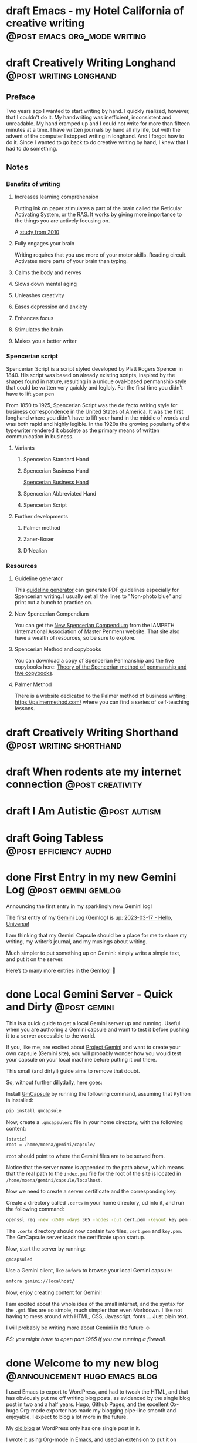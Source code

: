 #+STARTUP: fold
#+hugo_base_dir: ..
#+hugo_paired_shortcodes: postmedia
#+bibliography: ~/Dropbox/skriv/jacmoe.bib
#+cite_export: csl
#+OPTIONS: ^:nil ‘:nil
* draft Emacs - my Hotel California of creative writing :@post:emacs:org_mode:writing:
:PROPERTIES:
:EXPORT_FILE_NAME: emacs-my-hotel-california-of-creative-writing
:END:
* draft Creatively Writing Longhand :@post:writing:longhand:
:PROPERTIES:
:EXPORT_FILE_NAME: creatively-writing-longhand
:END:
#+begin_description
#+end_description
** Preface
Two years ago I wanted to start writing by hand. I quickly realized, however, that I couldn't do it. My handwriting was inefficient, inconsistent and unreadable. My hand cramped up and I could not write for more than fifteen minutes at a time.
  I have written journals by hand all my life, but with the advent of the computer I stopped writing in longhand. And I forgot how to do it. Since I wanted to go back to do creative writing by hand, I knew that I had to do something.
[[file:longhand/Palmer_Method_alphabet.jpg]]
** Notes
*** Benefits of writing
**** Increases learning comprehension
 Putting ink on paper stimulates a part of the brain called the Reticular Activating System, or the RAS. It works by giving more importance to the things you are actively focusing on.

 A [[https://www.wsj.com/articles/SB10001424052748704631504575531932754922518][study from 2010]]

**** Fully engages your brain
 Writing requires that you use more of your motor skills. Reading circuit. Activates more parts of your brain than typing.

**** Calms the body and nerves

**** Slows down mental aging

**** Unleashes creativity

**** Eases depression and anxiety

**** Enhances focus

**** Stimulates the brain

**** Makes you a better writer

*** Spencerian script
 Spencerian Script is a script styled developed by Platt Rogers Spencer in 1840. His script was based on already existing scripts, inspired by the shapes found in nature, resulting in a unique oval-based penmanship style that could be written very quickly and legibly. For the first time you didn't have to lift your pen

 From 1850 to 1925, Spencerian Script was the de facto writing style for business correspondence in the United States of America. It was the first longhand where you didn't have to lift your hand in the middle of words and was both rapid and highly legible. In the 1920s the growing popularity of the typewriter rendered it obsolete as the primary means of written communication in business.

**** Variants
***** Spencerian Standard Hand
***** Spencerian Business Hand
 [[file:longhand/SpencerianBusinessWriting.jpg][Spencerian Business Hand]]
***** Spencerian Abbreviated Hand

***** Spencerian Script
**** Further developments
***** Palmer method
***** Zaner-Boser
***** D'Nealian

*** Resources
**** Guideline generator
 This [[https://shipbrook.net/guidelines/][guideline generator]] can generate PDF guidelines especially for Spencerian writing. I usually set all the lines to "Non-photo blue" and print out a bunch to practice on.

**** New Spencerian Compendium
 You can get the [[https://www.iampeth.com/pdf/new-spencerian-compendium/][New Spencerian Compendium]] from the IAMPETH (International Association of Master Penmen) website. That site also have a wealth of resources, so be sure to explore.

**** Spencerian Method and copybooks
 You can download a copy of Spencerian Penmanship and the five copybooks here: [[https://www.docdroid.net/oxwk/theory-of-the-spencerian-method-of-papractical-penmanship-and-five-copybooks.pdf][Theory of the Spencerian method of penmanship and five copybooks]].

**** Palmer Method
 There is a website dedicated to the Palmer method of business writing: [[https://palmermethod.com/]] where you can find a series of self-teaching lessons.

# longhand/Palmer_Method_alphabet.jpg http://jacmoes.files.wordpress.com/2020/01/palmer_method_alphabet.jpg

#+print_bibliography:

* draft Creatively Writing Shorthand :@post:writing:shorthand:
:PROPERTIES:
:EXPORT_FILE_NAME: creatively-writing-shorthand
:END:
#+begin_description
#+end_description

* draft When rodents ate my internet connection :@post:creativity:
:PROPERTIES:
:EXPORT_FILE_NAME: when-rodents-ate-my-internet-connection
:END:
#+begin_description
#+end_description
* draft I Am Autistic :@post:autism:
:PROPERTIES:
:EXPORT_FILE_NAME: i-am-autistic
:END:
#+begin_description
#+end_description
* draft Going Tabless :@post:efficiency:audhd:
:PROPERTIES:
:EXPORT_FILE_NAME: going-tabless
:END:
#+begin_description
#+end_description
* done First Entry in my new Gemini Log :@post:gemini:gemlog:
CLOSED: [2023-03-17 fre 17:15]
:PROPERTIES:
:EXPORT_FILE_NAME: first_entry_in_my_new_gemini_log
:EXPORT_HUGO_CUSTOM_FRONT_MATTER: :image "/images/gemtext_small.png"
:END:
#+begin_description
Announcing the first entry in my sparklingly new Gemini log!
#+end_description

#+hugo: {{< swipebox image="gemtext" ext="png" rel="gemlog" title="First entry in my new Gemlog">}}

The first entry of my [[https://gemini.circumlunar.space/][Gemini]] Log (Gemlog) is up: [[https://tilde.team/~jacmoe/gemfeed/2023-03-17-hello-universe.html][2023-03-17 - Hello, Universe!]]

I am thinking that my Gemini Capsule should be a place for me to share my writing, my writer’s journal, and my musings about writing.

Much simpler to put something up on Gemini: simply write a simple text, and put it on the server.

Here’s to many more entries in the Gemlog! 🚀

* done Local Gemini Server - Quick and Dirty :@post:gemini:
CLOSED: [2023-03-14 tir 14:22]
:PROPERTIES:
:EXPORT_FILE_NAME: local_gemini_server_quick_and_dirty
:END:
#+begin_description
This is a quick guide to get a local Gemini server up and running. Useful when you are authoring a Gemini capsule and want to test it before pushing it to a server accessible to the world.
#+end_description

If you, like me, are excited about [[https://gemini.circumlunar.space/][Project Gemini]] and want to create your own capsule (Gemini site), you will probably wonder how you would test your capsule on your local machine before putting it out there.

This small (and dirty!) guide aims to remove that doubt.

So, without further dillydally, here goes:

Install [[https://pypi.org/project/gmcapsule/][GmCapsule]] by running the following command, assuming that Python is installed:
#+begin_src bash
pip install gmcapsule
#+end_src

Now, create a ~.gmcapsulerc~ file in your home directory, with the following content:
#+begin_src bash
[static]
root = /home/moena/gemini/capsule/
 #+end_src
~root~ should point to where the Gemini files are to be served from.

Notice that the server name is appended to the path above, which means that the real path to the ~index.gmi~ file for the root of the site is located in ~/home/moena/gemini/capsule/localhost~.

Now we need to create a server certificate and the corresponding key.

Create a directory called ~.certs~ in your home directory, cd into it, and run the following command:
#+begin_src bash
openssl req -new -x509 -days 365 -nodes -out cert.pem -keyout key.pem -subj "/CN=localhost" -newkey rsa:4096 -addext "subjectAltName = DNS:localhost"
#+end_src
The ~.certs~ directory should now contain two files, ~cert.pem~ and ~key.pem~. The GmCapsule server loads the certificate upon startup.

Now, start the server by running:
#+begin_src bash
gmcapsuled
#+end_src

Use a Gemini client, like ~amfora~ to browse your local Gemini capsule:
#+begin_src bash
amfora gemini://localhost/
#+end_src

Now, enjoy creating content for Gemini!

I am excited about the whole idea of the small internet, and the syntax for the ~.gmi~ files are so simple, much simpler than even Markdown. I like not having to mess around with HTML, CSS, Javascript, fonts ... Just plain text.

I will probably be writing more about Gemini in the future ☺


/PS: you might have to open port 1965 if you are running a firewall./

* done Welcome to my new blog :@announcement:hugo:emacs:blog:
CLOSED: [2022-03-29 Tue 00:50]
:PROPERTIES:
:EXPORT_FILE_NAME: welcome-to-my-new-blog
:EXPORT_HUGO_CUSTOM_FRONT_MATTER: :image "/images/hugoblog.png" :hideToc true
:END:
#+begin_description
I used Emacs to export to WordPress, and had to tweak the HTML, and that has obviously put me off writing blog posts, as evidenced by the single blog post in two and a half years. Hugo, Github Pages, and the excellent Ox-hugo Org-mode exporter has made my blogging pipe-line smooth and enjoyable. I expect to blog a lot more in the future.
#+end_description

#+hugo: {{< figure src="/images/hugoblog.png" alt="My new Emacs powered blog">}}

My [[https://jacmoes.wordpress.com/][old blog]] at WordPress only has one single post in it.

I wrote it using Org-mode in Emacs, and used an extension to put it on WordPress.

That was good.

I had to perform a lot of tweaking to the HTML, however, and that has obviously put me off just writing blog posts.

That was bad.

So, I wanted something as easy as writing a blog post in my favorite writing environment, committing the changes to git source control, and pushing it to a remote repository to be hosted. I don't want to deal with a website like WordPress, to be honest.

** Hugo and Emacs
After hunting around, I stumbled over a good workflow using [[https://gohugo.io/][Hugo ]] and the excellent Emacs extension =ox-hugo=.
All I have to do is write my blog posts in one org-file within Emacs, export to Hugo using the exporter, and let Hugo generate the output. Then I commit the changes to my git repository, push it to GitHub, and my homepage is updated.

I don't have to mess around with anything, like I did in WordPress.

Since it's now going to be much easier to get a blog post up, I am sure I will actually blog a post or two now :)

I have several ideas, and the good thing about it is, that I can have those posts in my org-file, as sub-trees, because the [[https://ox-hugo.scripter.co/][Emacs Hugo exporter]] will only export the trees that are =DONE=, not the ones marked with =TODO=.

It should be easy to blog, and I am most comfortable in Emacs. So, there's that :)
* About
:PROPERTIES:
:EXPORT_HUGO_SECTION: about
:END:
** done About
CLOSED: [2023-09-10 Sun 01:34]
:PROPERTIES:
:EXPORT_FILE_NAME: about
:EXPORT_HUGO_WEIGHT: 100
:EXPORT_HUGO_CUSTOM_FRONT_MATTER: :layout single
:END:
#+begin_description
Announcing the first entry in my sparklingly new Gemini log!
#+end_description
About me
#+attr_shortcode: :image profile.jpg :alt some description
#+begin_postmedia
Something is written here as a text that will appear beside the image . . .
#+end_postmedia
#+attr_shortcode: :image profile.jpg :alt some description :flip true
#+begin_postmedia
Something is written here as a text that will appear beside the image . . .
#+end_postmedia
#+attr_shortcode: :image profile.jpg :alt some description
#+begin_postmedia
Something is written here as a text that will appear beside the image . . .
#+end_postmedia

* Projects
:PROPERTIES:
:EXPORT_HUGO_SECTION: projects
:END:
** done Projects
CLOSED: [2023-09-10 Sun 23:38]
:PROPERTIES:
:EXPORT_FILE_NAME: projects
:EXPORT_HUGO_WEIGHT: 110
:EXPORT_HUGO_CUSTOM_FRONT_MATTER: :layout single
:END:
#+begin_description
Announcing the first entry in my sparklingly new Gemini log!
#+end_description
This is my projects

* Gallery
:PROPERTIES:
:EXPORT_HUGO_SECTION: gallery
:END:
** done Gallery
CLOSED: [2023-09-10 Sun 23:38]
:PROPERTIES:
:EXPORT_FILE_NAME: gallery
:EXPORT_HUGO_WEIGHT: 120
:EXPORT_HUGO_CUSTOM_FRONT_MATTER: :layout single
:END:
HHotel California of Creative Writing
#+begin_export html
<div id="gallery">
    <a href="/gallery/hoca/1splash.png" rel="hhc" class="swipebox" title="caption for image 1">
        <img alt="caption for image 1" src="/gallery/hocasmall/1splash.png"/>
    </a>
    <a href="/gallery/hoca/2zen.png" rel="hhc" class="swipebox" title="caption for image 1">
        <img alt="caption for image 1" src="/gallery/hocasmall/2zen.png"/>
    </a>
    <a href="/gallery/hoca/3tracktable.png"  rel="hhc" class="swipebox" title="caption for image 1">
        <img alt="caption for image 1" src="/gallery/hocasmall/3tracktable.png"/>
    </a>
    <a href="/gallery/hoca/4dictionary.png"  rel="hhc" class="swipebox" title="caption for image 1">
        <img alt="caption for image 1" src="/gallery/hocasmall/4dictionary.png"/>
    </a>
    <a href="/gallery/hoca/5webster.png"  rel="hhc" class="swipebox" title="caption for image 1">
        <img alt="caption for image 1" src="/gallery/hocasmall/5webster.png"/>
    </a>
    <a href="/gallery/hoca/6synonyms.png"  rel="hhc" class="swipebox" title="caption for image 1">
        <img alt="caption for image 1" src="/gallery/hocasmall/6synonyms.png"/>
    </a>
    <a href="/gallery/hoca/7definitions.png"  rel="hhc" class="swipebox" title="caption for image 1">
        <img alt="caption for image 1" src="/gallery/hocasmall/7definitions.png"/>
    </a>
    <a href="/gallery/hoca/8sentences.png"  rel="hhc" class="swipebox" title="caption for image 1">
        <img alt="caption for image 1" src="/gallery/hocasmall/8sentences.png"/>
    </a>
    <a href="/gallery/hoca/9clocktable.png"  rel="hhc" class="swipebox" title="caption for image 1">
        <img alt="caption for image 1" src="/gallery/hocasmall/9clocktable.png"/>
    </a>
    <a href="/gallery/hoca/10pomodoro.png"  rel="hhc" class="swipebox" title="caption for image 1">
        <img alt="caption for image 1" src="/gallery/hocasmall/10pomodoro.png"/>
    </a>
    <a href="/gallery/hoca/11pomodoro_light.png"  rel="hhc" class="swipebox" title="caption for image 1">
        <img alt="caption for image 1" src="/gallery/hocasmall/11pomodoro_light.png"/>
    </a>
    <a href="/gallery/hoca/12columns.png"  rel="hhc" class="swipebox" title="caption for image 1">
        <img alt="caption for image 1" src="/gallery/hocasmall/12columns.png"/>
    </a>
    <a href="/gallery/hoca/13orgwc.png"  rel="hhc" class="swipebox" title="caption for image 1">
        <img alt="caption for image 1" src="/gallery/hocasmall/13orgwc.png"/>
    </a>
    <a href="/gallery/hoca/14writegoodmode.png"  rel="hhc" class="swipebox" title="caption for image 1">
        <img alt="caption for image 1" src="/gallery/hocasmall/14writegoodmode.png"/>
    </a>
    <a href="/gallery/hoca/15proselint.png"  rel="hhc" class="swipebox" title="caption for image 1">
        <img alt="caption for image 1" src="/gallery/hocasmall/15proselint.png"/>
    </a>
    <a href="/gallery/hoca/16diff.png"  rel="hhc" class="swipebox" title="caption for image 1">
        <img title="caption for image 1" src="/gallery/hocasmall/16diff.png"/>
    </a>
</div>
#+end_export

# LocalWords: hugo dir TODO todo RAS Platt de facto Zaner Boser D'Nealian el wc
# LocalWords: IAMPETH Writegood writegood Typopunct typopunct UI Zotero Bibtex
#  LocalWords:  BetterBibtex CSL OrgMode EmacsConf LinuxForDevices emacs kmacro
#  LocalWords:  attr html src et cetera Powerthesaurus Proselint Magit config
#  LocalWords:  TOC Noexport youtube tracktable br clocktable Biblography yjwen
#  LocalWords:  js ibuffer ie zee un
